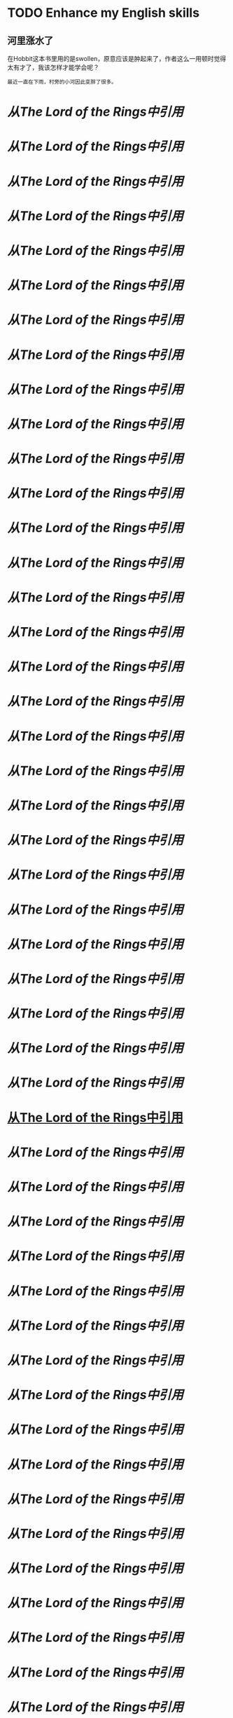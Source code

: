 * TODO Enhance my English skills
  :PROPERTIES:
  :ID:       413d3065-707a-4233-861b-2dfe6aba2da1
  :END:
** 河里涨水了

在Hobbit这本书里用的是swollen，原意应该是肿起来了，作者这么一用顿时觉得太有才了，我该怎样才能学会呢？

#+BEGIN_EXAMPLE
最近一直在下雨，村旁的小河因此变胖了很多。
#+END_EXAMPLE





* [[alder-trees][从The Lord of the Rings中引用]]
* [[barrow-wightish][从The Lord of the Rings中引用]]
* [[bear right][从The Lord of the Rings中引用]]
* [[bolster][从The Lord of the Rings中引用]]
* [[breeches][从The Lord of the Rings中引用]]
* [[clefts][从The Lord of the Rings中引用]]
* [[cleft][从The Lord of the Rings中引用]]
* [[clenched][从The Lord of the Rings中引用]]
* [[conical][从The Lord of the Rings中引用]]
* [[crest][从The Lord of the Rings中引用]]
* [[cricket.][从The Lord of the Rings中引用]]
* [[crumbling][从The Lord of the Rings中引用]]
* [[dell][从The Lord of the Rings中引用]]
* [[ditches.’][从The Lord of the Rings中引用]]
* [[doublings,][从The Lord of the Rings中引用]]
* [[draught][从The Lord of the Rings中引用]]
* [[expanse][从The Lord of the Rings中引用]]
* [[faltered.][从The Lord of the Rings中引用]]
* [[flank][从The Lord of the Rings中引用]]
* [[flapping;][从The Lord of the Rings中引用]]
* [[galloping][从The Lord of the Rings中引用]]
* [[glitter,][从The Lord of the Rings中引用]]
* [[hare.’][从The Lord of the Rings中引用]]
* [[hedges][从The Lord of the Rings中引用]]
* [[hewn][从The Lord of the Rings中引用]]
* [[hoofs.][从The Lord of the Rings中引用]]
* [[lance][从The Lord of the Rings中引用]]
* [[leave][从The Lord of the Rings中引用]]
* [[loomed][从The Lord of the Rings中引用]]
* [[lumber-room:][从The Lord of the Rings中引用]]
* [[lustily][从The Lord of the Rings中引用]]
* [[marshes][从The Lord of the Rings中引用]]
* [[mat,][从The Lord of the Rings中引用]]
* [[Midgewater][从The Lord of the Rings中引用]]
* [[parlour-floor.][从The Lord of the Rings中引用]]
* [[pate;][从The Lord of the Rings中引用]]
* [[perky chap][从The Lord of the Rings中引用]]
* [[piping][从The Lord of the Rings中引用]]
* [[plight,][从The Lord of the Rings中引用]]
* [[quagmires.][从The Lord of the Rings中引用]]
* [[queer][从The Lord of the Rings中引用]]
* [[rascally][从The Lord of the Rings中引用]]
* [[reeds][从The Lord of the Rings中引用]]
* [[rout][从The Lord of the Rings中引用]]
* [[ruffled][从The Lord of the Rings中引用]]
* [[rushes][从The Lord of the Rings中引用]]
* [[screened][从The Lord of the Rings中引用]]
* [[shutters][从The Lord of the Rings中引用]]
* [[slashed][从The Lord of the Rings中引用]]
* [[sneering][从The Lord of the Rings中引用]]
* [[spooks][从The Lord of the Rings中引用]]
* [[stagnant][从The Lord of the Rings中引用]]
* [[sterner][从The Lord of the Rings中引用]]
* [[stout][从The Lord of the Rings中引用]]
* [[stragglers][从The Lord of the Rings中引用]]
* [[straw,][从The Lord of the Rings中引用]]
* [[stunted][从The Lord of the Rings中引用]]
* [[swarthy][从The Lord of the Rings中引用]]
* [[tussocks][从The Lord of the Rings中引用]]
* [[Uncanny,][从The Lord of the Rings中引用]]
* [[undulating][从The Lord of the Rings中引用]]
* [[unravelling][从The Lord of the Rings中引用]]
* [[uptake][从The Lord of the Rings中引用]]
* [[wailing,][从The Lord of the Rings中引用]]
* [[warbling][从The Lord of the Rings中引用]]
* [[wearies][从The Lord of the Rings中引用]]
* [[wisps][从The Lord of the Rings中引用]]
* [[woollen][从The Lord of the Rings中引用]]
* [[wraith.’][从The Lord of the Rings中引用]]
* [[yammering][从The Lord of the Rings中引用]]

* TODO 控制自己每周只更新一次系统
  SCHEDULED: <2013-04-05 Fri ++1w>
  :PROPERTIES:
  :STYLE:    habit
  :LAST_REPEAT: [2013-03-28 Thu 09:35]
  :END:


